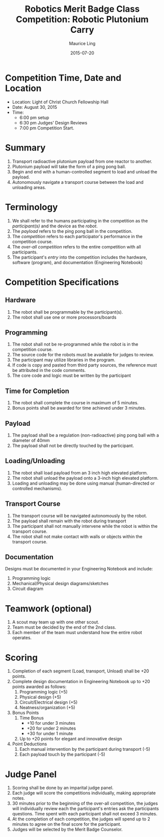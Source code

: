 #+TITLE: Robotics Merit Badge Class Competition:  Robotic Plutonium Carry
#+AUTHOR: Maurice Ling
#+DATE: 2015-07-20
* Competition Time, Date and Location
  - Location:  Light of Christ Church Fellowship Hall
  - Date:  August 30, 2015
  - Time:
    - 6:00 pm setup
    - 6:30 pm Judges' Design Reviews
    - 7:00 pm Competition Start.
* Summary
  1. Transport radioactive plutonium payload from one reactor to another.
  2. Plutonium payload will take the form of a ping pong ball.
  3. Begin and end with a human-controlled segment to load and unload
     the payload.
  4. Autonomously navigate a transport course between the load and unloading areas.
* Terminology
  1. We shall refer to the humans participating in the competition as the /participant(s)/
     and the device as the /robot/.
  2. The /payload/ refers to the ping pong ball in the competition.
  3. The /competition/ refers to each participator's performance in the 
     competition course.
  4. The /over-all competition/ refers to the entire competition with all participants.
  5. The participant's /entry/ into the competition includes the hardware, software (program), 
     and documentation (Engineering Notebook)

* Competition Specifications
** Hardware
   1. The robot shall be programmable by the participant(s).
   2. The robot shall use one or more processors/boards
** Programming
   1. The robot shall not be re-programmed while the robot is in the competition course.
   2. The source code for the robots must be available for judges to review.
   3. The participant may utilize libraries in the program.
   4. If code is copy and pasted from third party sources, the reference must be
      attributed in the code comments.
   5. The core code and logic must be written by the participant
** Time for Completion
   1. The robot shall complete the course in maximum of 5 minutes.
   2. Bonus points shall be awarded for time achieved under 3 minutes.
** Payload
   1. The payload shall be a regulation (non-radioactive) ping pong ball with a diameter
      of 40mm
   2. The payload shall not be directly touched by the participant.
** Loading/Unloading
   1. The robot shall load payload from an 3 inch high elevated platform.
   2. The robot shall unload the payload onto a 3-inch high elevated platform.
   3. Loading and unloading may be done using manual (human-directed or controlled
      mechanisms).
** Transport Course
   1. The transport course will be navigated autonomously by the robot.
   2. The payload shall remain with the robot during transport
   3. The participant shall not manually intervene while the robot is within
      the transport course.
   4. The robot shall not make contact with walls or objects within the 
      transport course.
** Documentation
   Designs must be documented in your Engineering Notebook and include:
   1. Programming logic
   2. Mechanical/Physical design diagrams/sketches
   3. Circuit diagram
      
* Teamwork (optional)
  1. A scout may team up with one other scout. 
  2. Team must be decided by the end of the 2nd class.
  3. Each member of the team must understand how the entire robot operates.

* Scoring
  1. Completion of each segment (Load, transport, Unload) shall be +20 points.
  2. Complete design documentation in Engineering Notebook up to +20 points
     awarded as follows:
     1) Programming logic (+5)
     2) Physical design (+5)
     3) Circuit/Electrical design (+5)
     4) Neatness/organization (+5)
  3. Bonus Points
     1) Time Bonus
        - +10 for under 3 minutes
        - +20 for under 2 minutes
        - +30 for under 1 minute
     2) Up to +20 points for elegant and innovative design
  4. Point Deductions
     1) Each manual intervention by the participant during transport (-5)
     2) Each payload touch by the participant (-5)
* Judge Panel
  1. Scoring shall be done by an imparital judge panel.
  2. Each judge will score the competitions individually, making appropriate notes.
  3. 30 minutes prior to the beginning of the over-all competition, the judges will individually
     review each the participant's entries ask the participants questions.
     Time spent with each participant shall not exceed 3 minutes.
  4. At the completion of each competition, the judges will spend up to 2 minutes to 
     agree on the final score for the participant.
  5. Judges will be selected by the Merit Badge Counselor.
